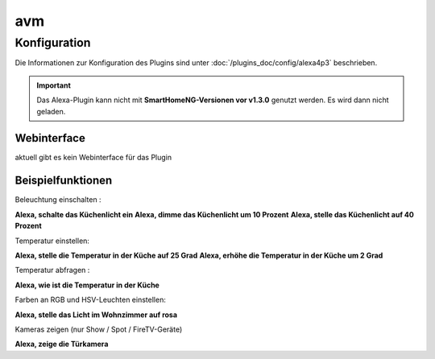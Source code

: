 .. index:: Plugins; Alexa4P3 (Unterstützung von Amazon Echo/Alexa Geräten
.. index:: Alexa

avm
###

Konfiguration
=============

Die Informationen zur Konfiguration des Plugins sind unter :doc:`/plugins_doc/config/alexa4p3` beschrieben.


.. important:: 

   Das Alexa-Plugin kann nicht mit **SmartHomeNG-Versionen vor v1.3.0** genutzt werden.
   Es wird dann nicht geladen. 


Webinterface
------------------------

aktuell gibt es kein Webinterface für das Plugin


Beispielfunktionen
-------------------

Beleuchtung einschalten :

**Alexa, schalte das Küchenlicht ein**
**Alexa, dimme das Küchenlicht um 10 Prozent**
**Alexa, stelle das Küchenlicht auf 40 Prozent**

Temperatur einstellen:

**Alexa, stelle die Temperatur in der Küche auf 25 Grad**
**Alexa, erhöhe die Temperatur in der Küche um 2 Grad**

Temperatur abfragen :

**Alexa, wie ist die Temperatur in der Küche**


Farben an RGB und HSV-Leuchten einstellen:

**Alexa, stelle das Licht im Wohnzimmer auf rosa**

Kameras zeigen (nur Show / Spot / FireTV-Geräte)

**Alexa, zeige die Türkamera**





